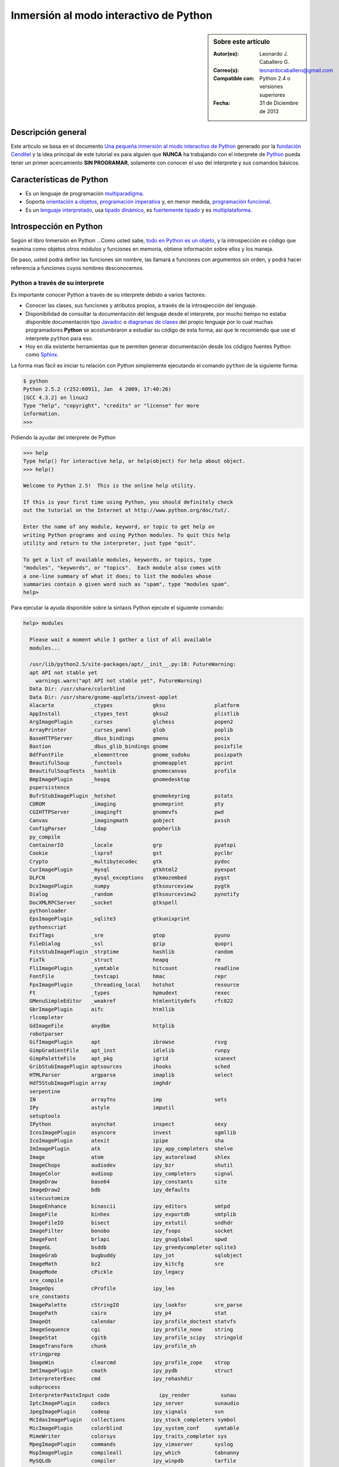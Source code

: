 .. -*- coding: utf-8 -*-

.. _python_interactivo:

Inmersión al modo interactivo de Python
=======================================

.. sidebar:: Sobre este artículo

    :Autor(es): Leonardo J. Caballero G.
    :Correo(s): leonardocaballero@gmail.com
    :Compatible con: Python 2.4 o versiones superiores
    :Fecha: 31 de Diciembre de 2013

Descripción general
-------------------

Este articulo se basa en el documento `Una pequeña inmersión al modo interactivo de Python`_ 
generado por la `fundación Cenditel`_ y la idea principal de este tutorial es para alguien que 
**NUNCA** ha trabajando con el interprete de `Python`_ pueda tener un primer acercamiento 
**SIN PROGRAMAR**, solamente con conocer el uso del interprete y sus comandos básicos.

.. _python_caracteristicas:

Características de Python
-------------------------

-   Es un lenguaje de programación `multiparadigma`_.

-   Soporta `orientación a objetos`_, `programación imperativa`_ y, en
    menor medida, `programación funcional`_.

-   Es un `lenguaje interpretado`_, usa `tipado dinámico`_, es 
    `fuertemente tipado`_ y es `multiplataforma`_.

.. _python_introspeccion:

Introspección en Python
-----------------------

Según el libro Inmersión en Python ...Como usted sabe, `todo en Python es un objeto`_, 
y la introspección es código que examina como objetos otros
módulos y funciones en memoria, obtiene información sobre ellos y los maneja.

De paso, usted podrá definir las funciones sin nombre, las llamará a
funciones con argumentos sin orden, y podrá hacer referencia a funciones
cuyos nombres desconocemos.


Python a través de su interprete
................................

Es importante conocer Python a través de su interprete debido a varios
factores:

-   Conocer las clases, sus funciones y atributos propios, a través de la
    introspección del lenguaje.

-   Disponibilidad de consultar la documentación del lenguaje desde el
    interprete, por mucho tiempo no estaba disponible documentación tipo 
    `Javadoc`_ o `diagramas de clases`_ del propio lenguaje por lo cual
    muchas programadores **Python** se acostumbraron a estudiar su código de
    esta forma, así que le recomiendo que use el interprete ``python`` para
    eso.

-   Hoy en día existente herramientas que te permiten generar
    documentación desde los códigos fuentes Python como `Sphinx`_.

La forma mas fácil es iniciar tu relación con Python simplemente ejecutando
el comando ``python`` de la siguiente forma: 

.. code-block:: python

    $ python
    Python 2.5.2 (r252:60911, Jan  4 2009, 17:40:26)
    [GCC 4.3.2] on linux2
    Type "help", "copyright", "credits" or "license" for more
    information.
    >>>


Pidiendo la ayudar del interprete de Python

.. code-block:: python

    >>> help
    Type help() for interactive help, or help(object) for help about object.
    >>> help()

    Welcome to Python 2.5!  This is the online help utility.

    If this is your first time using Python, you should definitely check
    out the tutorial on the Internet at http://www.python.org/doc/tut/.

    Enter the name of any module, keyword, or topic to get help on
    writing Python programs and using Python modules. To quit this help 
    utility and return to the interpreter, just type "quit".

    To get a list of available modules, keywords, or topics, type
    "modules", "keywords", or "topics".  Each module also comes with 
    a one-line summary of what it does; to list the modules whose 
    summaries contain a given word such as "spam", type "modules spam".
    help>


Para ejecutar la ayuda disponible sobre la sintaxis Python ejecute el
siguiente comando:

.. code-block:: python

    help> modules

      Please wait a moment while I gather a list of all available
      modules...

      /usr/lib/python2.5/site-packages/apt/__init__.py:18: FutureWarning:
      apt API not stable yet
        warnings.warn("apt API not stable yet", FutureWarning)
      Data Dir: /usr/share/colorblind
      Data Dir: /usr/share/gnome-applets/invest-applet
      Alacarte            _ctypes             gksu                platform
      AppInstall          _ctypes_test        gksu2               plistlib
      ArgImagePlugin      _curses             glchess             popen2
      ArrayPrinter        _curses_panel       glob                poplib
      BaseHTTPServer      _dbus_bindings      gmenu               posix
      Bastion             _dbus_glib_bindings gnome               posixfile
      BdfFontFile         _elementtree        gnome_sudoku        posixpath
      BeautifulSoup       _functools          gnomeapplet         pprint
      BeautifulSoupTests  _hashlib            gnomecanvas         profile
      BmpImagePlugin      _heapq              gnomedesktop
      pspersistence
      BufrStubImagePlugin _hotshot            gnomekeyring        pstats
      CDROM               _imaging            gnomeprint          pty
      CGIHTTPServer       _imagingft          gnomevfs            pwd
      Canvas              _imagingmath        gobject             pxssh
      ConfigParser        _ldap               gopherlib
      py_compile
      ContainerIO         _locale             grp                 pyatspi
      Cookie              _lsprof             gst                 pyclbr
      Crypto              _multibytecodec     gtk                 pydoc
      CurImagePlugin      _mysql              gtkhtml2            pyexpat
      DLFCN               _mysql_exceptions   gtkmozembed         pygst
      DcxImagePlugin      _numpy              gtksourceview       pygtk
      Dialog              _random             gtksourceview2      pynotify
      DocXMLRPCServer     _socket             gtkspell
      pythonloader
      EpsImagePlugin      _sqlite3            gtkunixprint
      pythonscript
      ExifTags            _sre                gtop                pyuno
      FileDialog          _ssl                gzip                quopri
      FitsStubImagePlugin _strptime           hashlib             random
      FixTk               _struct             heapq               re
      FliImagePlugin      _symtable           hitcount            readline
      FontFile            _testcapi           hmac                repr
      FpxImagePlugin      _threading_local    hotshot             resource
      Ft                  _types              hpmudext            rexec
      GMenuSimpleEditor   _weakref            htmlentitydefs      rfc822
      GbrImagePlugin      aifc                htmllib
      rlcompleter
      GdImageFile         anydbm              httplib
      robotparser
      GifImagePlugin      apt                 ibrowse             rsvg
      GimpGradientFile    apt_inst            idlelib             runpy
      GimpPaletteFile     apt_pkg             igrid               scanext
      GribStubImagePlugin aptsources          ihooks              sched
      HTMLParser          argparse            imaplib             select
      Hdf5StubImagePlugin array               imghdr
      serpentine
      IN                  arrayfns            imp                 sets
      IPy                 astyle              imputil
      setuptools
      IPython             asynchat            inspect             sexy
      IcnsImagePlugin     asyncore            invest              sgmllib
      IcoImagePlugin      atexit              ipipe               sha
      ImImagePlugin       atk                 ipy_app_completers  shelve
      Image               atom                ipy_autoreload      shlex
      ImageChops          audiodev            ipy_bzr             shutil
      ImageColor          audioop             ipy_completers      signal
      ImageDraw           base64              ipy_constants       site
      ImageDraw2          bdb                 ipy_defaults
      sitecustomize
      ImageEnhance        binascii            ipy_editors         smtpd
      ImageFile           binhex              ipy_exportdb        smtplib
      ImageFileIO         bisect              ipy_extutil         sndhdr
      ImageFilter         bonobo              ipy_fsops           socket
      ImageFont           brlapi              ipy_gnuglobal       spwd
      ImageGL             bsddb               ipy_greedycompleter sqlite3
      ImageGrab           bugbuddy            ipy_jot             sqlobject
      ImageMath           bz2                 ipy_kitcfg          sre
      ImageMode           cPickle             ipy_legacy
      sre_compile
      ImageOps            cProfile            ipy_leo
      sre_constants
      ImagePalette        cStringIO           ipy_lookfor         sre_parse
      ImagePath           cairo               ipy_p4              stat
      ImageQt             calendar            ipy_profile_doctest statvfs
      ImageSequence       cgi                 ipy_profile_none    string
      ImageStat           cgitb               ipy_profile_scipy   stringold
      ImageTransform      chunk               ipy_profile_sh
      stringprep
      ImageWin            clearcmd            ipy_profile_zope    strop
      ImtImagePlugin      cmath               ipy_pydb            struct
      InterpreterExec     cmd                 ipy_rehashdir
      subprocess
      InterpreterPasteInput code                ipy_render          sunau
      IptcImagePlugin     codecs              ipy_server          sunaudio
      JpegImagePlugin     codeop              ipy_signals         svn
      McIdasImagePlugin   collections         ipy_stock_completers symbol
      MicImagePlugin      colorblind          ipy_system_conf     symtable
      MimeWriter          colorsys            ipy_traits_completer sys
      MpegImagePlugin     commands            ipy_vimserver       syslog
      MspImagePlugin      compileall          ipy_which           tabnanny
      MySQLdb             compiler            ipy_winpdb          tarfile
      Numeric             configobj           ipy_workdir         telnetlib
      Numeric_headers     constants           itertools           tempfile
      ORBit               contextlib          jobctrl
      templatetags
      OggConvert          cookielib           keyword
      terminatorlib
      OleFileIO           copy                ldap                termios
      PIL                 copy_reg            ldapurl             test
      PSDraw              crypt               ldif                textwrap
      PaletteFile         csv                 ledit               this
      PalmImagePlugin     ctypes              libsvn              thread
      PcdImagePlugin      cups                libxml2             threading
      PcfFontFile         cupsext             libxml2mod          time
      PcxImagePlugin      cupsutils           linecache           timeit
      PdfImagePlugin      curses              linuxaudiodev
      tkColorChooser
      PhysicalQInput      datetime            locale
      tkCommonDialog
      PhysicalQInteractive dbhash              logging
      tkFileDialog
      PixarImagePlugin    dbm                 macpath             tkFont
      PngImagePlugin      dbus                macurl2path
      tkMessageBox
      PpmImagePlugin      dbus_bindings       mailbox
      tkSimpleDialog
      Precision           debconf             mailcap             toaiff
      PsdImagePlugin      decimal             markupbase          token
      Queue               deskbar             marshal             tokenize
      ScrolledText        difflib             math                totem
      SgiImagePlugin      dircache            md5                 trace
      SimpleDialog        dis                 mediaprofiles       traceback
      SimpleHTTPServer    distutils           metacity            tty
      SimpleXMLRPCServer  django              mhlib               turtle
      SocketServer        doctest             mimetools           types
      SpiderImagePlugin   drv_libxml2         mimetypes           umath
      StringIO            dsextras            mimify
      unicodedata
      SunImagePlugin      dsml                mmap                unittest
      TYPES               dumbdbm             modulefinder        uno
      TarIO               dummy_thread        multiarray          unohelper
      TgaImagePlugin      dummy_threading     multifile           urllib
      TiffImagePlugin     easy_install        mutex               urllib2
      TiffTags            egg                 nautilusburn        urlparse
      Tix                 email               netrc               user
      Tkconstants         encodings           new                 uu
      Tkdnd               envbuilder          nis                 uuid
      Tkinter             envpersist          nntplib             validate
      UserArray           errno               ntpath
      virtualenv
      UserDict            evolution           nturl2path
      virtualenv_support
      UserList            exceptions          numeric_formats     vte
      UserString          ext_rescapture      numeric_version     warnings
      WalImageFile        fcntl               opcode              wave
      WmfImagePlugin      fdpexpect           operator            weakref
      XVThumbImagePlugin  filecmp             optparse
      webbrowser
      XbmImagePlugin      fileinput           orca                whichdb
      XpmImagePlugin      fnmatch             os                  win32clip
      _LWPCookieJar       foomatic            os2emxpath          wnck
      _MozillaCookieJar   formatter           ossaudiodev         wsgiref
      __builtin__         formencode          pango               xdg
      __future__          fpformat            pangocairo          xdrlib
      _ast                ftplib              parser              xml
      _bisect             functools           pcardext            xmllib
      _bsddb              gc                  pdb                 xmlrpclib
      _codecs             gconf               pexpect             xxsubtype
      _codecs_cn          gda                 pickle              z3c
      _codecs_hk          gdata               pickleshare         zc
      _codecs_iso2022     gdbm                pickletools         zipfile
      _codecs_jp          gdl                 pip                 zipimport
      _codecs_kr          getopt              pipes               zlib
      _codecs_tw          getpass             pkg_resources       zopeskel
      _csv                gettext             pkgutil

      Enter any module name to get more help.  Or, type "modules spam" to
      search for modules whose descriptions contain the word "spam".

      help> os
      Help on module os:

      NAME
          os - OS routines for Mac, NT, or Posix depending on what
          system we're on.

      FILE
          /usr/lib/python2.5/os.py

      MODULE DOCS
          http://www.python.org/doc/current/lib/module-os.html

      DESCRIPTION
          This exports:
            - all functions from posix, nt, os2, mac, or ce, e.g. unlink, stat, etc.
            - os.path is one of the modules posixpath, ntpath, or macpath
            - os.name is 'posix', 'nt', 'os2', 'mac', 'ce' or 'riscos'
            - os.curdir is a string representing the current directory ('.' or ':')
            - os.pardir is a string representing the parent directory ('..' or '::')
            - os.sep is the (or a most common) pathname separator ('/' or ':' or '\\')
            - os.extsep is the extension separator ('.' or '/')
            - os.altsep is the alternate pathname separator (None or '/')
            - os.pathsep is the component separator used in $PATH etc
            - os.linesep is the line separator in text files ('\r' or '\n' or '\r\n')
            - os.defpath is the default search path for executables
            - os.devnull is the file path of the null device ('/dev/null', etc.)

          Programs that import and use 'os' stand a better chance of
          being portable between different platforms.  Of course, 
          they must then only use functions that are defined by all 
          platforms (e.g., unlink and opendir), and leave all pathname 
          manipulation to os.path
      :


Entonces presione la convinación de tecla **Crtl+d** para salir de la ayuda.

Luego realice la importación de la `librería del estándar`_ Python llamada
``os`` 

.. code-block:: python

    >>> import os
    >>>


Previamente importada la librería usted puede usar el comando ``dir`` para
listar o descubrir que atributos, métodos de la clase están disponibles con
la importación

.. code-block:: python

    >>> dir(os)
    ['EX_CANTCREAT', 'EX_CONFIG', 'EX_DATAERR', 'EX_IOERR', 'EX_NOHOST',
    'EX_NOINPUT', 'EX_NOPERM', 'EX_NOUSER', 'EX_OK', 'EX_OSERR', 'EX_OSFILE',
    'EX_PROTOCOL', 'EX_SOFTWARE', 'EX_TEMPFAIL', 'EX_UNAVAILABLE',
    'EX_USAGE', 'F_OK', 'NGROUPS_MAX', 'O_APPEND', 'O_CREAT', 'O_DIRECT',
    'O_DIRECTORY', 'O_DSYNC', 'O_EXCL', 'O_LARGEFILE', 'O_NDELAY',
    'O_NOCTTY', 'O_NOFOLLOW', 'O_NONBLOCK', 'O_RDONLY', 'O_RDWR', 'O_RSYNC',
    'O_SYNC', 'O_TRUNC', 'O_WRONLY', 'P_NOWAIT', 'P_NOWAITO', 'P_WAIT',
    'R_OK', 'SEEK_CUR', 'SEEK_END', 'SEEK_SET', 'TMP_MAX', 'UserDict',
    'WCONTINUED', 'WCOREDUMP', 'WEXITSTATUS', 'WIFCONTINUED', 'WIFEXITED',
    'WIFSIGNALED', 'WIFSTOPPED', 'WNOHANG', 'WSTOPSIG', 'WTERMSIG',
    'WUNTRACED', 'W_OK', 'X_OK', '_Environ', '__all__', '__builtins__',
    '__doc__', '__file__', '__name__', '_copy_reg', '_execvpe', '_exists',
    '_exit', '_get_exports_list', '_make_stat_result',
    '_make_statvfs_result', '_pickle_stat_result', '_pickle_statvfs_result',
    '_spawnvef', 'abort', 'access', 'altsep', 'chdir', 'chmod', 'chown',
    'chroot', 'close', 'confstr', 'confstr_names', 'ctermid', 'curdir',
    'defpath', 'devnull', 'dup', 'dup2', 'environ', 'errno', 'error',
    'execl', 'execle', 'execlp', 'execlpe', 'execv', 'execve', 'execvp',
    'execvpe', 'extsep', 'fchdir', 'fdatasync', 'fdopen', 'fork', 'forkpty',
    'fpathconf', 'fstat', 'fstatvfs', 'fsync', 'ftruncate', 'getcwd',
    'getcwdu', 'getegid', 'getenv', 'geteuid', 'getgid', 'getgroups',
    'getloadavg', 'getlogin', 'getpgid', 'getpgrp', 'getpid', 'getppid',
    'getsid', 'getuid', 'isatty', 'kill', 'killpg', 'lchown', 'linesep',
    'link', 'listdir', 'lseek', 'lstat', 'major', 'makedev', 'makedirs',
    'minor', 'mkdir', 'mkfifo', 'mknod', 'name', 'nice', 'open', 'openpty',
    'pardir', 'path', 'pathconf', 'pathconf_names', 'pathsep', 'pipe',
    'popen', 'popen2', 'popen3', 'popen4', 'putenv', 'read', 'readlink',
    'remove', 'removedirs', 'rename', 'renames', 'rmdir', 'sep', 'setegid',
    'seteuid', 'setgid', 'setgroups', 'setpgid', 'setpgrp', 'setregid',
    'setreuid', 'setsid', 'setuid', 'spawnl', 'spawnle', 'spawnlp',
    'spawnlpe', 'spawnv', 'spawnve', 'spawnvp', 'spawnvpe', 'stat',
    'stat_float_times', 'stat_result', 'statvfs', 'statvfs_result',
    'strerror', 'symlink', 'sys', 'sysconf', 'sysconf_names', 'system',
    'tcgetpgrp', 'tcsetpgrp', 'tempnam', 'times', 'tmpfile', 'tmpnam',
    'ttyname', 'umask', 'uname', 'unlink', 'unsetenv', 'urandom', 'utime',
    'wait', 'wait3', 'wait4', 'waitpid', 'walk', 'write']
    >>>


Otro ejemplo de uso, es poder usar el método ``file`` para determinar la
ubicación de la librería importada de la siguiente forma:

.. code-block:: python

    >>> os.__file__
    '/usr/lib/python2.5/os.pyc'
    >>>

También puede consultar la documentación de la librería ``os`` ejecutando el
siguiente comando:

.. code-block:: python

    >>> os.__doc__
    "OS routines for Mac, NT, or Posix depending on what system we're
    on.\n\nThis exports:\n  - all functions from posix, nt, os2, mac, or ce,
    e.g. unlink, stat, etc.\n  - os.path is one of the modules posixpath,
    ntpath, or macpath\n  - os.name is 'posix', 'nt', 'os2', 'mac', 'ce' or
    'riscos'\n  - os.curdir is a string representing the current directory
    ('.' or ':')\n  - os.pardir is a string representing the parent directory
    ('..' or '::')\n  - os.sep is the (or a most common) pathname separator
    ('/' or ':' or '\\\\')\n  - os.extsep is the extension separator ('.' or
    '/')\n  - os.altsep is the alternate pathname separator (None or '/')\n
    - os.pathsep is the component separator used in $PATH etc\n  - os.linesep
    is the line separator in text files ('\\r' or '\\n' or '\\r\\n')\n  -
    os.defpath is the default search path for executables\n  - os.devnull is
    the file path of the null device ('/dev/null', etc.)\n\nPrograms that
    import and use 'os' stand a better chance of being\nportable between
    different platforms.  Of course, they must then\nonly use functions that
    are defined by all platforms (e.g., unlink\nand opendir), and leave all
    pathname manipulation to os.path\n(e.g., split and join).\n"
    >>>


Ejecute el comando exit() para salir del interprete...

.. code-block:: python

    >>> exit()

.. _python_interprete_interactivo:

Interprete interactivo de Python
................................

Para mejorar la experiencia con el interprete Python le sugerimos instalar el
programa IPython, según su documentación:

Según Wikipedia

  "IPython es un shell interactivo que añade funcionalidades extra al `modo
  interactivo`_ incluido con Python, como resaltado de líneas y errores
  mediante colores, una sintaxis adicional para el shell, autocompletado
  mediante tabulador de variables, módulos y atributos; entre otras
  funcionalidades. Es un componente del paquete `SciPy`_."

Para mayor información visite su `página principal de ipython`_ y si necesita instalar
este programa ejecute el siguiente comando:

.. code-block:: sh

    # aptitude install ipython python-pip


Luego cierra sesión de **root** y vuelve al usuario y sustituya el comando
``python`` por ``ipython`` de la siguiente forma:

.. code-block:: sh

    $  ipython
    Python 2.5.2 (r252:60911, Jan 24 2010, 17:44:40)
    Type "copyright", "credits" or "license" for more information.

    IPython 0.8.4 -- An enhanced Interactive Python.
    ?         -> Introduction and overview of IPython's features.
    %quickref -> Quick reference.
    help      -> Python's own help system.
    object?   -> Details about 'object'. ?object also works, ?? prints
    more.

    In [1]:



Un ejemplo de uso del comando ``help`` es consultar la ayuda del comando
``dir`` y se ejecuta de la siguiente forma:

.. code-block:: python

    In [1]: help(dir)
    Help on built-in function dir in module __builtin__:

    dir(...)
        dir([object]) -> list of strings

        Return an alphabetized list of names comprising (some of) the
        attributes of the given object, and of attributes reachable 
        from it:

        No argument:  the names in the current scope.
        Module object:  the module attributes.
        Type or class object:  its attributes, and recursively the
        attributes of its bases.
        Otherwise:  its attributes, its class's attributes, and
        recursively the attributes of its class's base classes.


Entonces presione la tecla **q** para salir de la ayuda

De nuevo realice la importación de la librería del estándar Python llamada
``os``

.. code-block:: python

    In [2]: import os


También consultar los detalles acerca del 'objeto' para esto use como ejemplo
la librería ``os`` ejecutando el siguiente comando:

.. code-block:: python

    In [2]: os?
    Type:           module
    Base Class:     <type 'module'>
    String Form:    <module 'os' from '/usr/lib/python2.5/os.pyc'>
    Namespace:      Interactive
    File:           /usr/lib/python2.5/os.py
    Docstring:
        OS routines for Mac, NT, or Posix depending on what system
        we're on.

        This exports:
          - all functions from posix, nt, os2, mac, or ce, e.g. unlink, stat, etc.
          - os.path is one of the modules posixpath, ntpath, or macpath
          - os.name is 'posix', 'nt', 'os2', 'mac', 'ce' or 'riscos'
          - os.curdir is a string representing the current directory ('.' or ':')
          - os.pardir is a string representing the parent directory ('..' or '::')
          - os.sep is the (or a most common) pathname separator ('/' or ':' or '\\')
          - os.extsep is the extension separator ('.' or '/')
          - os.altsep is the alternate pathname separator (None or '/')
          - os.pathsep is the component separator used in $PATH etc
          - os.linesep is the line separator in text files ('\r' or '\n' or '\r\n')
          - os.defpath is the default search path for executables
          - os.devnull is the file path of the null device ('/dev/null', etc.)

        Programs that import and use 'os' stand a better chance of
        being portable between different platforms.  Of course, 
        they must then only use functions that are defined by all 
        platforms (e.g., unlink and opendir), and leave all pathname 
        manipulation to os.path (e.g., split and join).


Escriba la librería *os.* y luego escribe dos **underscore** y presione *dos
veces la tecla tabular* para usar la autocompletado del interprete al 
`estilo de completación de lineas de comandos`_ en el shell UNIX/Linux para
ayudar a la introspección del lenguaje y sus librerías.

.. code-block:: python

    In [3]: os.__
    os.__all__           os.__class__         os.__dict__
    os.__file__          os.__hash__          os.__name__
    os.__reduce__        os.__repr__          os.__str__
    os.__builtins__      os.__delattr__       os.__doc__
    os.__getattribute__  os.__init__          os.__new__
    os.__reduce_ex__     os.__setattr__



De nuevo ejecute el método ``file`` para determinar la ubicación de la
librería importada

.. code-block:: python

    In [4]: os.__file__
    Out[4]: '/usr/lib/python2.5/os.pyc'


También puede consultar la documentación de la librería ``os`` de la
siguiente forma:

.. code-block:: python

    In [5]: os.__doc__
    Out[5]: "OS routines for Mac, NT, or Posix depending on what system
    we're on.\n\nThis exports:\n  - all functions from posix, nt, os2, mac,
    or ce, e.g. unlink, stat, etc.\n  - os.path is one of the modules
    posixpath, ntpath, or macpath\n  - os.name is 'posix', 'nt', 'os2',
    'mac', 'ce' or 'riscos'\n  - os.curdir is a string representing the
    current directory ('.' or ':')\n  - os.pardir is a string representing
    the parent directory ('..' or '::')\n  - os.sep is the (or a most common)
    pathname separator ('/' or ':' or '\\\\')\n  - os.extsep is the extension
    separator ('.' or '/')\n  - os.altsep is the alternate pathname separator
    (None or '/')\n  - os.pathsep is the component separator used in $PATH
    etc\n  - os.linesep is the line separator in text files ('\\r' or '\\n'
    or '\\r\\n')\n  - os.defpath is the default search path for executables\n
    - os.devnull is the file path of the null device ('/dev/null',
    etc.)\n\nPrograms that import and use 'os' stand a better chance of
    being\nportable between different platforms.  Of course, they must
    then\nonly use functions that are defined by all platforms (e.g.,
    unlink\nand opendir), and leave all pathname manipulation to
    os.path\n(e.g., split and join).\n"


Otro ejemplo es imprimir el **nombre de la clase** con el siguiente comando:

.. code-block:: python

    In [6]: os.__name__
    Out[6]: 'os'


Y otra forma de consultar la documentación de la librería ``os`` es
ejecutando el siguiente comando:

.. code-block:: python

    In [7]: help(os)
    Help on module os:

    NAME
        os - OS routines for Mac, NT, or Posix depending on what
        system we're on.

    FILE
        /usr/lib/python2.5/os.py

    MODULE DOCS
        http://www.python.org/doc/current/lib/module-os.html

    DESCRIPTION
        This exports:
          - all functions from posix, nt, os2, mac, or ce, e.g. unlink, stat, etc.
          - os.path is one of the modules posixpath, ntpath, or macpath
          - os.name is 'posix', 'nt', 'os2', 'mac', 'ce' or 'riscos'
          - os.curdir is a string representing the current directory ('.' or ':')
          - os.pardir is a string representing the parent directory ('..' or '::')
          - os.sep is the (or a most common) pathname separator ('/' or ':' or '\\')
          - os.extsep is the extension separator ('.' or '/')
          - os.altsep is the alternate pathname separator (None or '/')
          - os.pathsep is the component separator used in $PATH etc
          - os.linesep is the line separator in text files ('\r' or '\n' or '\r\n')
          - os.defpath is the default search path for executables
          - os.devnull is the file path of the null device ('/dev/null', etc.)

        Programs that import and use 'os' stand a better chance of
        being portable between different platforms.  Of course, 
        they must then only use functions that are defined by all 
        platforms (e.g., unlink and opendir), and leave all pathname 
        manipulation to os.path
    :


Entonces presione la tecla **q** para salir de la ayuda

Y para borrar la sesión con el IPython ejecute el siguiente comando:

.. code-block:: python

    In [8]: exit()
    Do you really want to exit ([y]/n)? y

Interprete interactivo con el paquete bpython
..............................................

Alternativamente puedes usar el `paquete bpython` que mejora aun mas la experiencia 
de trabajo con el paquete `ipython`

Para mayor información visite su `página principal de bpython`_ y si necesita instalar
este programa ejecute el siguiente comando:

.. code-block:: sh

    # pip install bpython

Luego cierra sesión de **root** y vuelve al usuario y sustituya el comando
``python`` por ``ipython`` de la siguiente forma:

.. code-block:: sh

    $  bpython
    

Dentro de interprete Python puede apreciar que ofrece otra forma de presentar 
la documentación y la estructura del lenguaje, con los siguientes comandos de ejemplos:

.. code-block:: python

    >>> print 'Hola mundo'
    Hola mundo
    >>> for item in xrange(
    ┌───────────────────────────────────────────────────────────────────────┐
    │ xrange: ([start, ] stop[, step])                                      │
    │ xrange([start,] stop[, step]) -> xrange object                        │
    │                                                                       │
    │ Like range(), but instead of returning a list, returns an object that │
    │ generates the numbers in the range on demand.  For looping, this is   │
    │ slightly faster than range() and more memory efficient.               │
    └───────────────────────────────────────────────────────────────────────┘

     <C-r> Rewind  <C-s> Save  <F8> Pastebin  <F9> Pager  <F2> Show Source


Conclusiones
------------

Como puede apreciar este tutorial no le enseña a programar sino a simplemente
aprender a conocer como manejarse en el modo interactivo de Python/IPython
con el fin de conocer a través de la introspección del lenguaje, las
librerías estándar / propias de Python que tienes instalado en tu sistema.

.. seealso:: 
  
  -   `Python`_.
  -   `Inmersión en Python`_.
  -   `Guía de aprendizaje de Python`_.
  -   `La librería estándar de Python`_.
  -   `Guide to Python introspection`_.

Referencias
-----------

-   `Una pequeña inmersión al modo interactivo de Python`_ de la fundación Cenditel.

.. _Python: http://www.python.org/ 
.. _multiparadigma: http://es.wikipedia.org/wiki/Lenguaje_de_programaci%C3%B3n_multiparadigma
.. _orientación a objetos: http://es.wikipedia.org/wiki/Programaci%C3%B3n_orientada_a_objetos
.. _programación imperativa: http://es.wikipedia.org/wiki/Programaci%C3%B3n_imperativa
.. _programación funcional: http://es.wikipedia.org/wiki/Programaci%C3%B3n_funcional
.. _lenguaje interpretado: http://es.wikipedia.org/wiki/Lenguaje_interpretado
.. _tipado dinámico: http://es.wikipedia.org/wiki/Tipado_din%C3%A1mico
.. _fuertemente tipado: http://es.wikipedia.org/wiki/Lenguaje_de_programaci%C3%B3n_fuertemente_tipado
.. _multiplataforma: http://es.wikipedia.org/wiki/Multiplataforma
.. _todo en Python es un objeto: http://es.diveintopython.org/odbchelper_objects.html
.. _Javadoc: http://es.wikipedia.org/wiki/Javadoc
.. _diagramas de clases: http://es.wikipedia.org/wiki/Diagrama_de_clases
.. _Sphinx: http://en.wikipedia.org/wiki/Sphinx_%28documentation_generator%29
.. _La librería estándar de Python: http://pyspanishdoc.sourceforge.net/tut/node12.html
.. _librería del estándar: http://pyspanishdoc.sourceforge.net/tut/node12.html
.. _modo interactivo: http://es.wikipedia.org/wiki/Python#Modo_interactivo
.. _SciPy: http://en.wikipedia.org/wiki/SciPy
.. _página principal de ipython: http://ipython.scipy.org/
.. _paquete bpython: http://pypi.python.org/pypi/bpython/
.. _página principal de bpython: http://bpython-interpreter.org/
.. _estilo de completación de lineas de comandos: http://en.wikipedia.org/wiki/Command_line_completion
.. _Inmersión en Python: http://es.diveintopython.org/
.. _Guía de aprendizaje de Python: http://pyspanishdoc.sourceforge.net/tut/tut.html
.. _Guide to Python introspection: http://www.ibm.com/developerworks/linux/library/l-pyint.html
.. _Una pequeña inmersión al modo interactivo de Python: http://plataforma.cenditel.gob.ve/wiki/Plone%3AUnaPequenaInmersionPython
.. _fundación Cenditel: https://twitter.com/cenditel
